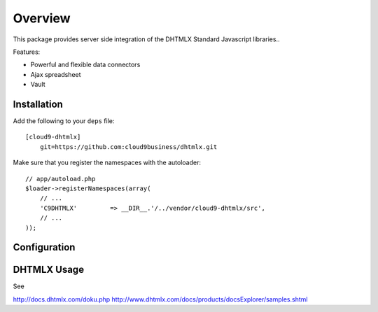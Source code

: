 ========
Overview
========

This package provides server side integration of the DHTMLX Standard Javascript libraries..

Features:

- Powerful and flexible data connectors
- Ajax spreadsheet
- Vault

Installation
------------
Add the following to your ``deps`` file::

    [cloud9-dhtmlx]
        git=https://github.com:cloud9business/dhtmlx.git
        
Make sure that you register the namespaces with the autoloader::

    // app/autoload.php
    $loader->registerNamespaces(array(
        // ...
        'C9DHTMLX'         => __DIR__.'/../vendor/cloud9-dhtmlx/src',
        // ...
    ));

Configuration
-------------

DHTMLX Usage
------------
See

http://docs.dhtmlx.com/doku.php
http://www.dhtmlx.com/docs/products/docsExplorer/samples.shtml      